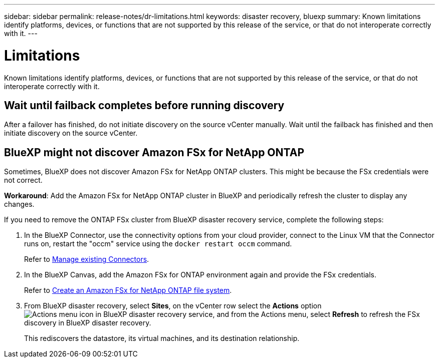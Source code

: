 ---
sidebar: sidebar
permalink: release-notes/dr-limitations.html
keywords: disaster recovery, bluexp
summary: Known limitations identify platforms, devices, or functions that are not supported by this release of the service, or that do not interoperate correctly with it.
---

= Limitations
:hardbreaks:
:icons: font
:imagesdir: ../media/use/

[.lead]
Known limitations identify platforms, devices, or functions that are not supported by this release of the service, or that do not interoperate correctly with it.

== Wait until failback completes before running discovery

After a failover has finished, do not initiate discovery on the source vCenter manually. Wait until the failback has finished and then initiate discovery on the source vCenter.

== BlueXP might not discover Amazon FSx for NetApp ONTAP

Sometimes, BlueXP does not discover Amazon FSx for NetApp ONTAP clusters. This might be because the FSx credentials were not correct. 

*Workaround*: Add the Amazon FSx for NetApp ONTAP cluster in BlueXP and periodically refresh the cluster to display any changes. 

If you need to remove the ONTAP FSx cluster from BlueXP disaster recovery service, complete the following steps: 

. In the BlueXP Connector, use the connectivity options from your cloud provider, connect to the Linux VM that the Connector runs on, restart the "occm" service using the `docker restart occm` command.
+
Refer to https://docs.netapp.com/us-en/bluexp-setup-admin/task-managing-connectors.html#connect-to-the-linux-vm[Manage existing Connectors^]. 

. In the BlueXP Canvas, add the Amazon FSx for ONTAP environment again and provide the FSx credentials.
+
Refer to https://docs.aws.amazon.com/fsx/latest/ONTAPGuide/getting-started-step1.html[Create an Amazon FSx for NetApp ONTAP file system^].

. From BlueXP disaster recovery, select *Sites*, on the vCenter row select the *Actions* option image:../use/icon-vertical-dots.png[Actions menu icon in BlueXP disaster recovery service], and from the Actions menu, select *Refresh* to refresh the FSx discovery in BlueXP disaster recovery. 
+
This rediscovers the datastore, its virtual machines, and its destination relationship. 


